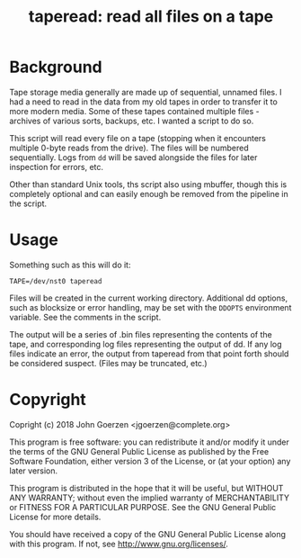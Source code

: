 #+TITLE: taperead: read all files on a tape

* Background

Tape storage media generally are made up of sequential, unnamed files.
I had a need to read in the data from my old tapes in order to
transfer it to more modern media.  Some of these tapes contained
multiple files - archives of various sorts, backups, etc.  I wanted a
script to do so.

This script will read every file on a tape (stopping when it
encounters multiple 0-byte reads from the drive).  The files will be
numbered sequentially.  Logs from =dd= will be saved alongside the
files for later inspection for errors, etc.

Other than standard Unix tools, ths script also using mbuffer, though
this is completely optional and can easily enough be removed from the
pipeline in the script.

* Usage

Something such as this will do it:

=TAPE=/dev/nst0 taperead=

Files will be created in the current working directory.  Additional dd
options, such as blocksize or error handling, may be set with the
=DDOPTS= environment variable.  See the comments in the script.

The output will be a series of .bin files representing the contents of
the tape, and corresponding log files representing the output of dd.
If any log files indicate an error, the output from taperead from that
point forth should be considered suspect.  (Files may be truncated,
etc.)

* Copyright

Copright (c) 2018 John Goerzen <jgoerzen@complete.org>

    This program is free software: you can redistribute it and/or modify
    it under the terms of the GNU General Public License as published by
    the Free Software Foundation, either version 3 of the License, or
    (at your option) any later version.

    This program is distributed in the hope that it will be useful,
    but WITHOUT ANY WARRANTY; without even the implied warranty of
    MERCHANTABILITY or FITNESS FOR A PARTICULAR PURPOSE.  See the
    GNU General Public License for more details.

    You should have received a copy of the GNU General Public License
    along with this program.  If not, see <http://www.gnu.org/licenses/>.
